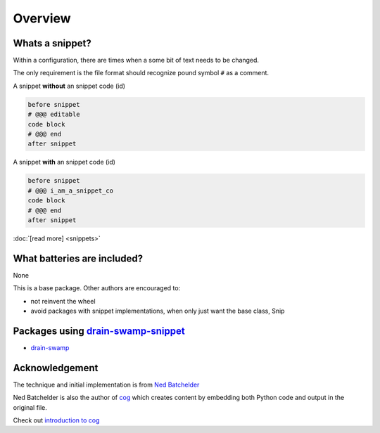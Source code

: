 .. raw:: html

   <div style="visibility: hidden;">

Overview
=========

.. raw:: html

   </div>

|feature banner|

Whats a snippet?
-----------------

Within a configuration, there are times when a some bit of text needs to be changed.

The only requirement is the file format should recognize pound symbol ``#`` as a comment.

A snippet **without** an snippet code (id)

.. code:: text

   before snippet
   # @@@ editable
   code block
   # @@@ end
   after snippet

A snippet **with** an snippet code (id)

.. code:: text

   before snippet
   # @@@ i_am_a_snippet_co
   code block
   # @@@ end
   after snippet

:doc:`[read more] <snippets>`

What batteries are included?
-----------------------------

None

This is a base package. Other authors are encouraged to:

- not reinvent the wheel

- avoid packages with snippet implementations, when only just want the base class, Snip

Packages using drain-swamp-snippet_
-----------------------------------

- drain-swamp_

.. _drain-swamp: https://pypi.org/project/drain-swamp
.. _drain-swamp-snippet: https://pypi.org/project/drain-swamp-snippet

Acknowledgement
---------------

The technique and initial implementation is from
`Ned Batchelder <https://github.com/nedbat>`_

Ned Batchelder is also the author of `cog <https://cog.readthedocs.io/en/latest/>`_
which creates content by embedding both Python code and output in the original file.

Check out `introduction to cog <https://nedbatchelder.com/blog/202409/cogged_github_profile.html>`_

.. seealso::

   `[original code] <https://github.com/nedbat/coveragepy/blob/0db5d1826d246955b96617a2b7118a40deaf8bb9/igor.py#L385>`_
   supports replacing one snippet per file, not idiot proof, nor unittested.

   `[coverage LICENSE:Apache-2.0] <https://github.com/nedbat/coveragepy/blob/0db5d1826d246955b96617a2b7118a40deaf8bb9/LICENSE.txt>`_

.. |feature banner| image:: _static/drain-swamp-snippet-banner-640-320.*
   :alt: drain-swamp-snippet content replacement

